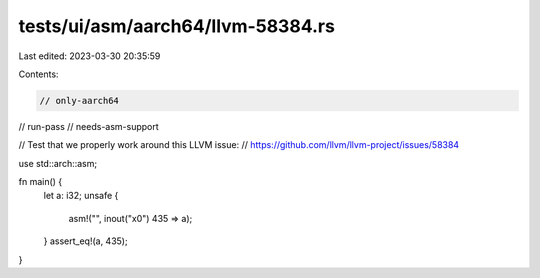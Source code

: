 tests/ui/asm/aarch64/llvm-58384.rs
==================================

Last edited: 2023-03-30 20:35:59

Contents:

.. code-block:: rs

    // only-aarch64
// run-pass
// needs-asm-support

// Test that we properly work around this LLVM issue:
// https://github.com/llvm/llvm-project/issues/58384

use std::arch::asm;

fn main() {
    let a: i32;
    unsafe {
        asm!("", inout("x0") 435 => a);
    }
    assert_eq!(a, 435);
}


